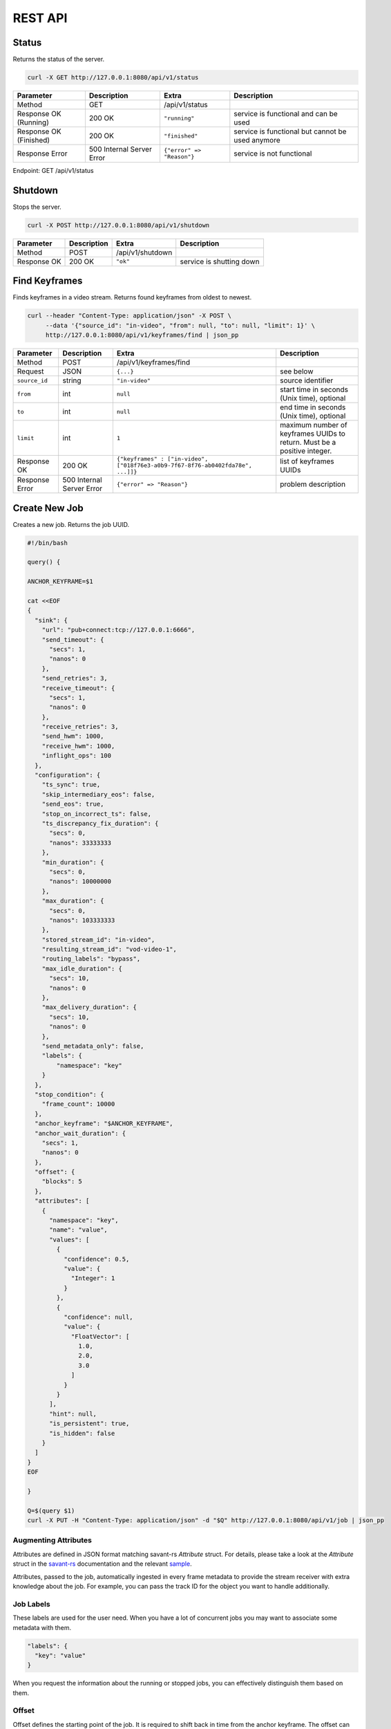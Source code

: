 REST API
============

Status
------

Returns the status of the server.

.. code-block:: bash

    curl -X GET http://127.0.0.1:8080/api/v1/status

.. list-table::
    :header-rows: 1

    * - Parameter
      - Description
      - Extra
      - Description
    * - Method
      - GET
      - /api/v1/status
      -
    * - Response OK (Running)
      - 200 OK
      - ``"running"``
      - service is functional and can be used
    * - Response OK (Finished)
      - 200 OK
      - ``"finished"``
      - service is functional but cannot be used anymore
    * - Response Error
      - 500 Internal Server Error
      - ``{"error" => "Reason"}``
      - service is not functional

Endpoint: GET /api/v1/status

Shutdown
--------

Stops the server.

.. code-block:: bash

    curl -X POST http://127.0.0.1:8080/api/v1/shutdown

.. list-table::
    :header-rows: 1

    * - Parameter
      - Description
      - Extra
      - Description
    * - Method
      - POST
      - /api/v1/shutdown
      -
    * - Response OK
      - 200 OK
      - ``"ok"``
      - service is shutting down

Find Keyframes
--------------

Finds keyframes in a video stream. Returns found keyframes from oldest to newest.

.. code-block:: bash

    curl --header "Content-Type: application/json" -X POST \
         --data '{"source_id": "in-video", "from": null, "to": null, "limit": 1}' \
         http://127.0.0.1:8080/api/v1/keyframes/find | json_pp

.. list-table::
    :header-rows: 1

    * - Parameter
      - Description
      - Extra
      - Description
    * - Method
      - POST
      - /api/v1/keyframes/find
      -
    * - Request
      - JSON
      - ``{...}``
      - see below
    * - ``source_id``
      - string
      - ``"in-video"``
      - source identifier
    * - ``from``
      - int
      - ``null``
      - start time in seconds (Unix time), optional
    * - ``to``
      - int
      - ``null``
      - end time in seconds (Unix time), optional
    * - ``limit``
      - int
      - ``1``
      - maximum number of keyframes UUIDs to return. Must be a positive integer.
    * - Response OK
      - 200 OK
      - ``{"keyframes" : ["in-video", ["018f76e3-a0b9-7f67-8f76-ab0402fda78e", ...]]}``
      - list of keyframes UUIDs
    * - Response Error
      - 500 Internal Server Error
      - ``{"error" => "Reason"}``
      - problem description

Create New Job
--------------

Creates a new job. Returns the job UUID.

.. code-block:: bash

    #!/bin/bash

    query() {

    ANCHOR_KEYFRAME=$1

    cat <<EOF
    {
      "sink": {
        "url": "pub+connect:tcp://127.0.0.1:6666",
        "send_timeout": {
          "secs": 1,
          "nanos": 0
        },
        "send_retries": 3,
        "receive_timeout": {
          "secs": 1,
          "nanos": 0
        },
        "receive_retries": 3,
        "send_hwm": 1000,
        "receive_hwm": 1000,
        "inflight_ops": 100
      },
      "configuration": {
        "ts_sync": true,
        "skip_intermediary_eos": false,
        "send_eos": true,
        "stop_on_incorrect_ts": false,
        "ts_discrepancy_fix_duration": {
          "secs": 0,
          "nanos": 33333333
        },
        "min_duration": {
          "secs": 0,
          "nanos": 10000000
        },
        "max_duration": {
          "secs": 0,
          "nanos": 103333333
        },
        "stored_stream_id": "in-video",
        "resulting_stream_id": "vod-video-1",
        "routing_labels": "bypass",
        "max_idle_duration": {
          "secs": 10,
          "nanos": 0
        },
        "max_delivery_duration": {
          "secs": 10,
          "nanos": 0
        },
        "send_metadata_only": false,
        "labels": {
            "namespace": "key"
        }
      },
      "stop_condition": {
        "frame_count": 10000
      },
      "anchor_keyframe": "$ANCHOR_KEYFRAME",
      "anchor_wait_duration": {
        "secs": 1,
        "nanos": 0
      },
      "offset": {
        "blocks": 5
      },
      "attributes": [
        {
          "namespace": "key",
          "name": "value",
          "values": [
            {
              "confidence": 0.5,
              "value": {
                "Integer": 1
              }
            },
            {
              "confidence": null,
              "value": {
                "FloatVector": [
                  1.0,
                  2.0,
                  3.0
                ]
              }
            }
          ],
          "hint": null,
          "is_persistent": true,
          "is_hidden": false
        }
      ]
    }
    EOF

    }

    Q=$(query $1)
    curl -X PUT -H "Content-Type: application/json" -d "$Q" http://127.0.0.1:8080/api/v1/job | json_pp

Augmenting Attributes
^^^^^^^^^^^^^^^^^^^^^

Attributes are defined in JSON format matching savant-rs `Attribute` struct. For details, please take a look at the `Attribute` struct in the `savant-rs <https://insight-platform.github.io/savant-rs/modules/savant_rs/primitives.html#savant_rs.primitives.Attribute>`_ documentation and the relevant `sample <https://github.com/insight-platform/savant-rs/blob/main/python/primitives/attribute.py>`_.

Attributes, passed to the job, automatically ingested in every frame metadata to provide the stream receiver with extra knowledge about the job. For example, you can pass the track ID for the object you want to handle additionally.

Job Labels
^^^^^^^^^^

These labels are used for the user need. When you have a lot of concurrent jobs you may want to associate some metadata with them.

.. code-block:: javascript

    "labels": {
      "key": "value"
    }

When you request the information about the running or stopped jobs, you can effectively distinguish them based on them.

Offset
^^^^^^

Offset defines the starting point of the job. It is required to shift back in time from the anchor keyframe. The offset can be defined in two ways:

- number of fully-decodable blocks;
- number of seconds.

Number of Blocks
~~~~~~~~~~~~~~~~

.. code-block:: javascript

    {
      "blocks": <int>
    }

Rewinds to the specified number of blocks (keyframes) before the anchor keyframe.

Number of Seconds
~~~~~~~~~~~~~~~~~

.. code-block:: javascript

    {
      "seconds": <float>
    }

Rewinds to the specified number of seconds before the anchor keyframe but always starts from the keyframe.

Job Stop Condition JSON Body
^^^^^^^^^^^^^^^^^^^^^^^^^^^^

Last Frame
~~~~~~~~~~

.. code-block:: javascript

    {
      "last_frame": {
        "uuid": <UUID>,
      }
    }

When the next frame UUID is "larger" than the specified, the job will stop. Because the system uses strictly increasing UUIDv7 for frame UUIDs, you can construct a UUIDv7 with the desired timestamp to match the timestamp.

Frame Count
~~~~~~~~~~~

.. code-block:: javascript

    {
      "frame_count": <COUNT>
    }

The job will stop when the specified number of frames is processed.

Keyframe Count
~~~~~~~~~~~~~~

.. code-block:: javascript

    {
      "key_frame_count": <COUNT>
    }

The job will stop when the specified number of keyframes is processed.

Timestamp Delta
~~~~~~~~~~~~~~~

.. code-block:: javascript

    {
      "ts_delta_sec": {
        "max_delta_sec": <float, seconds> // 1.0
      }
    }

The job will stop when the encoded timestamp delta between the last frame and the current frame is larger than the specified value.

Realtime Delta
~~~~~~~~~~~~~~

.. code-block:: javascript

    {
      "real_time_delta_ms": {
        "configured_delta_ms": <int, milliseconds> // 1000
      }
    }

The job will stop when the job live time is larger than the specified value.

Now
~~~

.. code-block:: javascript

    "now"

The job will stop immediately.

Never
~~~~~

.. code-block:: javascript

    "never"

The job will never stop.

Time-synchronized And Fast Jobs
^^^^^^^^^^^^^^^^^^^^^^^^^^^^^^^

With Replay, you can re-stream with different speed and time synchronization. The system can handle the following cases:

- as-fast-as-possible re-streaming (in most cases it is limited by a receiver);
- time-synchronized re-streaming (sends according to encoded PTS/DTS labels and time corrections);

.. note::

    Regardless of the mode, the system never changes encoded PTS and DTS labels, Replay just re-streams regulating frame delivery.

The mode is defined by the following parameter:

.. code-block:: javascript

    "ts_sync": true

When ``ts_sync`` is set to ``true``, the system will re-stream the video in time-synchronized mode. The system will deliver frames according to the encoded timestamps.

When ``ts_sync`` is set to ``false``, the system will re-stream the video as fast as possible.

Egress FPS Control And Correction
~~~~~~~~~~~~~~~~~~~~~~~~~~~~~~~~~

Replay allows setting minimum, maximum, and ts discrepancy fix duration for the job. The system will deliver frames according to the specified durations. These parameters only work in time-synchronized mode.

- **min duration**: prevents the system from delivering frames faster than the specified duration; even if frame encoded timestamps (PTS/DTS) are closer, the system will wait for the specified duration before delivering the next frame;

- **max duration**: prevents the system from delivering frames slower than the specified duration; even if frame encoded timestamps (PTS/DTS) are further, the system will deliver the next frame after the specified duration;

- **ts discrepancy fix duration**: when the system detects a non-monotonic discrepancy between the encoded timestamps, it will correct the discrepancy by delivering the frame according to the specified duration.

Routing Labels
^^^^^^^^^^^^^^

Routing labels is a mechanism allowing mark Savant protocol packets with extra tags, helping to route them in the processing graph. Those labels are not supported by modules or sinks but can be used by a custom routing nodes, implemented by users with Savant `ClientSDK <https://docs.savant-ai.io/develop/advanced_topics/10_client_sdk.html>`__.

Replay supports three policies for routing labels:

Bypass
~~~~~~

.. code-block:: javascript

    "routing_labels": "bypass"

The system will not add any routing labels to the packets.

Replace
~~~~~~~

.. code-block:: javascript

    "routing_labels": { "replace": ["label1", "label2"] }

The system will replace all routing labels with the specified ones.

Append
~~~~~~

.. code-block:: javascript

    "routing_labels": { "append": ["label1", "label2"] }

The system will append the specified labels to the existing ones.

All Configuration Parameters
^^^^^^^^^^^^^^^^^^^^^^^^^^^^

.. list-table:: Parameters
    :header-rows: 1

    * - Parameter
      - Description
      - Default
      - Example

    * - ``sink``
      - sink configuration
      - ``{...}``
      - ``{...}``
    * - ``sink.url``
      - sink URL
      - ``pub+connect:tcp://127.0.0.1:6666``
      - ``"dealer+connect:tcp://1.1.1.1:6666"``
    * - ``sink.send_timeout``
      - send timeout
      - ``{"secs": 1, "nanos": 0}``
      - ``{"secs": 5, "nanos": 0}``
    * - ``sink.send_retries``
      - send retries
      - ``3``
      - ``5``
    * - ``sink.receive_timeout``
      - receive timeout, used by ``req/rep`` for every message delivery, ``dealer/router`` for EOS delivery
      - ``{"secs": 1, "nanos": 0}``
      - ``{"secs": 5, "nanos": 0}``
    * - ``sink.receive_retries``
      - receive retries, used by ``req/rep`` for every message delivery, ``dealer/router`` for EOS delivery
      - ``3``
      - ``5``
    * - ``sink.send_hwm``
      - The high-water mark for the egress stream. This parameter is used to control backpressure. Please consult with 0MQ documentation for more details.
      - ``1000``
      - ``500``
    * - ``sink.receive_hwm``
      - The high-water mark for the egress stream. This parameter is used to control backpressure. Please consult with 0MQ documentation for more details. Change only if you are using ``req/rep`` communication.
      - ``100``
      - ``50``
    * - ``sink.inflight_ops``
      - The maximum number of inflight operations for the egress stream. This parameter is used to allow the service to endure a high load. Default value is OK for most cases.
      - ``100``
      - ``50``
    * - ``configuration``
      - job configuration
      - ``{...}``
      - ``{...}``
    * - ``configuration.ts_sync``
      - time synchronization mode, when ``true`` the system will deliver frames according to the encoded timestamps
      - ``true``
      - ``false``
    * - ``configuration.skip_intermediary_eos``
      - when ``true`` the system will not deliver EOS encountered in the stream
      - ``false``
      - ``true``
    * - ``configuration.send_eos``
      - when ``true`` the system will deliver EOS at the end of the job
      - ``true``
      - ``false``
    * - ``configuration.stop_on_incorrect_ts``
      - when ``true`` the system will stop the job when it detects incorrect timestamps (next is less than the previous), only valid when ``ts_sync`` is ``true``
      - ``false``
      - ``true``
    * - ``configuration.ts_discrepancy_fix_duration``
      - when the system detects a non-monotonic discrepancy between the encoded timestamps, it will correct the discrepancy by delivering the frame according to the specified duration, only valid when ``ts_sync`` is ``true``.
      - ``{"secs": 0, "nanos": 33333333}``
      - ``{"secs": 0, "nanos": 100000000}``
    * - ``configuration.min_duration``
      - prevents the system from delivering frames faster than the specified duration, only valid when ``ts_sync`` is ``true``.
      - ``{"secs": 0, "nanos": 10000000}``
      - ``{"secs": 0, "nanos": 5000000}``
    * - ``configuration.max_duration``
      - prevents the system from delivering frames slower than the specified duration, only valid when ``ts_sync`` is ``true``.
      - ``{"secs": 0, "nanos": 103333333}``
      - ``{"secs": 0, "nanos": 5000000}``
    * - ``configuration.stored_stream_id``
      - stream which is used to re-stream from
      - ``"in-video"``
      - ``"in-video"``
    * - ``configuration.resulting_stream_id``
      - re-streamed stream identifier
      - ``"vod-video-1"``
      - ``"vod-video-2"``
    * - ``configuration.routing_labels``
      - routing labels, used to mark Savant protocol packets with extra tags; see the `Routing Labels`_ section for more details
      - ``"bypass"``
      - ``"bypass"``
    * - ``configuration.max_idle_duration``
      - the job will stop when it does not receive frames from the storage for the specified duration
      - ``{"secs": 10, "nanos": 0}``
      - ``{"secs": 5, "nanos": 0}``
    * - ``configuration.max_delivery_duration``
      - the job will stop when it cannot deliver a frame to the sink for the specified duration
      - ``{"secs": 10, "nanos": 0}``
      - ``{"secs": 5, "nanos": 0}``
    * - ``configuration.send_metadata_only``
      - when ``true`` the system will deliver only metadata frames, without the actual video data
      - ``false``
      - ``true``
    * - ``configuration.labels``
      - job labels, used to mark the job with extra tags; see the `Job Labels`_ section for more details
      - ``{"namespace": "key"}``
      - ``{"namespace": "key"}``
    * - ``stop_condition``
      - job stop condition; see the `Job Stop Condition JSON Body`_ section for more details
      - ``{...}``
      - ``{...}``
    * - ``anchor_keyframe``
      - anchor keyframe UUID
      - ``"018f76e3-a0b9-7f67-8f76-ab0402fda78e"``
      - ``"018f76e3-a0b9-7f67-8f76-ab0402fda78e"``
    * - ``anchor_wait_duration``
      - defines how long the job waits for late anchor keyframes that are not yet arrived to the system
      - ``null``
      - ``{"secs": 1, "nanos": 0}``
    * - ``offset``
      - job offset; see the `Offset`_ section for more details
      - ``{...}``
      - ``{...}``
    * - ``attributes``
      - job attributes; see the `Augmenting Attributes`_ section for more details
      - ``{...}``
      - ``{...}``


List Job
--------

List the running job matching the given UUID.

.. code-block:: bash

    JOB_UUID=<JOB_UUID> curl http://127.0.0.1:8080/api/v1/job/$JOB_UUID | json_pp

.. list-table::
    :header-rows: 1

    * - Parameter
      - Description
      - Extra
      - Description
    * - Method
      - GET
      - ``/api/v1/job/<jobid>``
      -
    * - Response OK
      - 200 OK
      - ``{...}``
      - see JSON response below
    * - Response Error
      - 500 Internal Server Error
      - ``{"error" => "Reason"}``
      - problem description

JSON Body:

.. code-block:: javascript

    {
       "jobs" : [
          [
             <jobid>,
             { /* job configuration */ },
             { /* job stop condition */}
          ], ...
       ]
    }


List Jobs
---------

List all running jobs.

.. code-block:: bash

    curl http://127.0.0.1:8080/api/v1/job | json_pp

.. list-table::
    :header-rows: 1

    * - Parameter
      - Description
      - Extra
      - Description
    * - Method
      - GET
      - ``/api/v1/job``
      -
    * - Response OK
      - 200 OK
      - ``{...}``
      - see JSON response below
    * - Response Error
      - 500 Internal Server Error
      - ``{"error" => "Reason"}``
      - problem description

JSON Body:

.. code-block:: javascript

    {
       "jobs" : [
          [
             <jobid>,
             { /* job configuration */ },
             { /* job stop condition */}
          ], ...
       ]
    }


List Stopped Jobs
-----------------

List all stopped but not yet evicted jobs.

.. code-block:: bash

    curl http://127.0.0.1:8080/api/v1/job/stopped | json_pp

.. list-table::
    :header-rows: 1

    * - Parameter
      - Description
      - Extra
      - Description
    * - Method
      - GET
      - ``/api/v1/job/stopped``
      -
    * - Response OK
      - 200 OK
      - ``{...}``
      - see JSON response below
    * - Response Error
      - 500 Internal Server Error
      - ``{"error" => "Reason"}``
      - problem description


200 OK JSON Body:

.. code-block:: javascript

    {
       "stopped_jobs" : [
          [
             <jobid>,
             { /* job configuration */ },
             null | "When error, termination reason"
          ], ...
       ]
    }


Delete Job
----------

Forcefully deletes the running job matching the given UUID.

.. code-block:: bash

    JOB_UUID=<JOB_UUID> curl -X DELETE http://127.0.0.1:8080/api/v1/job/$JOB_UUID | json_pp

.. list-table::
    :header-rows: 1

    * - Parameter
      - Description
      - Extra
      - Description
    * - Method
      - DELETE
      - ``/api/v1/job/<jobid>``
      -
    * - Response OK
      - 200 OK
      - ``"ok"``
      - job was deleted
    * - Response Error
      - 500 Internal Server Error
      - ``{"error" => "Reason"}``
      - problem description


Update Job Stop Condition
-------------------------

Updates the stop condition of the running job matching the given UUID.

.. code-block:: bash

    JOB_UUID=<JOB_UUID> curl \
         --header "Content-Type: application/json" -X PATCH \
         --data '{"frame_count": 10000}' \
         http://127.0.0.1:8080/api/v1/job/$JOB_UUID/stop-condition | json_pp

.. list-table::
    :header-rows: 1

    * - Parameter
      - Description
      - Extra
      - Description
    * - Method
      - PATCH
      - ``/api/v1/job/<jobid>/stop-condition``
      -
    * - Request
      - JSON
      - ``{...}``
      - see the `Job Stop Condition JSON Body`_ section in the `Create New Job`_ section
    * - Response OK
      - 200 OK
      - ``"ok"``
      - stop condition was updated
    * - Response Error
      - 500 Internal Server Error
      - ``{"error" => "Reason"}``
      - problem description

